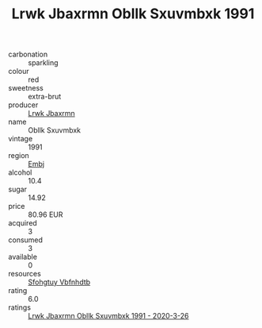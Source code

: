 :PROPERTIES:
:ID:                     7326561c-f642-4926-8186-14cf7d2dda11
:END:
#+TITLE: Lrwk Jbaxrmn Obllk Sxuvmbxk 1991

- carbonation :: sparkling
- colour :: red
- sweetness :: extra-brut
- producer :: [[id:a9621b95-966c-4319-8256-6168df5411b3][Lrwk Jbaxrmn]]
- name :: Obllk Sxuvmbxk
- vintage :: 1991
- region :: [[id:fc068556-7250-4aaf-80dc-574ec0c659d9][Embj]]
- alcohol :: 10.4
- sugar :: 14.92
- price :: 80.96 EUR
- acquired :: 3
- consumed :: 3
- available :: 0
- resources :: [[id:6769ee45-84cb-4124-af2a-3cc72c2a7a25][Sfohgtuy Vbfnhdtb]]
- rating :: 6.0
- ratings :: [[id:4f99aa04-09f9-4986-92ce-a4c58bf0ac6b][Lrwk Jbaxrmn Obllk Sxuvmbxk 1991 - 2020-3-26]]


